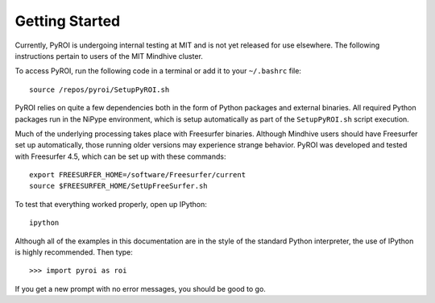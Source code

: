 .. _getting_started:

===============
Getting Started
===============

Currently, PyROI is undergoing internal testing at MIT and is not
yet released for use elsewhere.  The following instructions pertain
to users of the MIT Mindhive cluster.  

To access PyROI, run the following code in a terminal or add it 
to your ``~/.bashrc`` file::

    source /repos/pyroi/SetupPyROI.sh

PyROI relies on quite a few dependencies both in the form of Python
packages and external binaries.  All required Python packages run in
the NiPype environment, which is setup automatically as part of the
``SetupPyROI.sh`` script execution.

Much of the underlying processing takes place with Freesurfer binaries.
Although Mindhive users should have Freesurfer set up automatically,
those running older versions may experience strange behavior.  PyROI
was developed and tested with Freesurfer 4.5, which can be set up with
these commands::

    export FREESURFER_HOME=/software/Freesurfer/current
    source $FREESURFER_HOME/SetUpFreeSurfer.sh

To test that everything worked properly, open up IPython::

    ipython
    
Although all of the examples in this documentation are in the style 
of the standard Python interpreter, the use of IPython is highly 
recommended.  Then type::

    >>> import pyroi as roi

If you get a new prompt with no error messages, you should be good to go.

